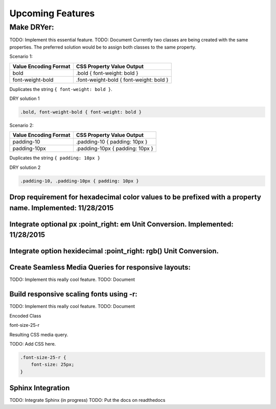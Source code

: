 Upcoming Features
=================

.. index:: single: Upcoming Features

Make DRYer:
~~~~~~~~~~~

TODO: Implement this essential feature. TODO: Document Currently two
classes are being created with the same properties. The preferred
solution would be to assign both classes to the same property.

Scenario 1:


+-------------------------+-------------------------------------------+
| Value Encoding Format   | CSS Property Value Output                 |
+=========================+===========================================+
| bold                    | .bold { font-weight: bold }               |
+-------------------------+-------------------------------------------+
| font-weight-bold        | .font-weight-bold { font-weight: bold }   |
+-------------------------+-------------------------------------------+

Duplicates the string ``{ font-weight: bold }``.

DRY solution 1


.. code:: css

    .bold, font-weight-bold { font-weight: bold }

Scenario 2:


+-------------------------+-----------------------------------+
| Value Encoding Format   | CSS Property Value Output         |
+=========================+===================================+
| padding-10              | .padding-10 { padding: 10px }     |
+-------------------------+-----------------------------------+
| padding-10px            | .padding-10px { padding: 10px }   |
+-------------------------+-----------------------------------+

Duplicates the string ``{ padding: 10px }``

DRY solution 2


.. code:: css

    .padding-10, .padding-10px { padding: 10px }

Drop requirement for hexadecimal color values to be prefixed with a property name. Implemented: 11/28/2015
''''''''''''''''''''''''''''''''''''''''''''''''''''''''''''''''''''''''''''''''''''''''''''''''''''''''''

Integrate optional px :point\_right: em Unit Conversion. Implemented: 11/28/2015
''''''''''''''''''''''''''''''''''''''''''''''''''''''''''''''''''''''''''''''''

Integrate option hexidecimal :point\_right: rgb() Unit Conversion.
''''''''''''''''''''''''''''''''''''''''''''''''''''''''''''''''''

Create Seamless Media Queries for responsive layouts:
'''''''''''''''''''''''''''''''''''''''''''''''''''''

TODO: Implement this really cool feature. TODO: Document

Build responsive scaling fonts using -r:
''''''''''''''''''''''''''''''''''''''''

TODO: Implement this really cool feature. TODO: Document

Encoded Class


font-size-25-r

Resulting CSS media query.


TODO: Add CSS here.

.. code:: css

    .font-size-25-r {
        font-size: 25px;
    }

Sphinx Integration
''''''''''''''''''

TODO: Integrate Sphinx (in progress)
TODO: Put the docs on readthedocs

.. raw:: html

   <!--- Commented
   ##### Pattern Reducer - Find and reduce common patterns in html (skeptical as this reduces
   Assume that the following class pattern appears more than once:
   ```css
   class="padding-10 margin-right-5 margin-left-5 text-align-center"
   ```

   This could be identified and brought to the developers attention.  The developer could manually create a name for the
   replacement class; skip it; or allow class names to be generated automatically, for example, (.bd-1, .bd-2, .blowdry-3).

   ##### Implement using Javascript (consider what this would require)
   TODO: Implement this really cool feature.
   <br>TODO: Document

   ##### Support basic Tween Capability from GreenSock
    TODO: Implement (out of scope for the near future)
    <br>TODO: Document dependencies and basic usage.

   ##### DRY CSS File Analyzer (possibly belongs in a separate project)
   TODO: Return statistics on how many times a given property value appears in a CSS File.
   <br>TODO: Document
   -->